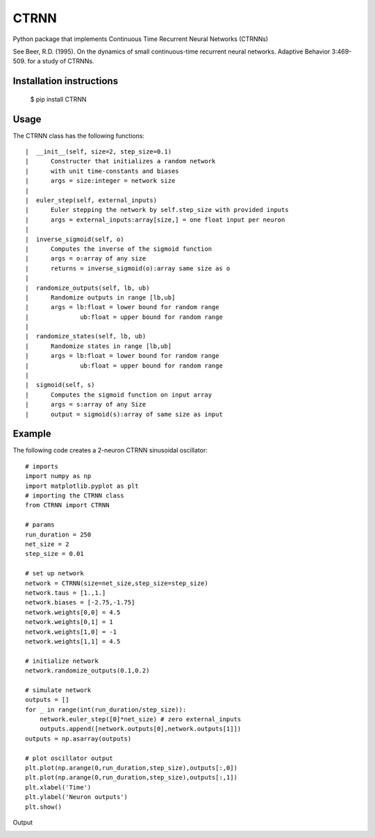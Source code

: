 CTRNN
=========================
Python package that implements Continuous Time Recurrent Neural Networks (CTRNNs)

See Beer, R.D. (1995). On the dynamics of small continuous-time recurrent neural networks. Adaptive Behavior 3:469-509. for a study of CTRNNs. 

Installation instructions
-------------------------
        $ pip install CTRNN



Usage
-----

The CTRNN class has the following functions::

         |  __init__(self, size=2, step_size=0.1)
         |      Constructer that initializes a random network
         |      with unit time-constants and biases
         |      args = size:integer = network size
         |
         |  euler_step(self, external_inputs)
         |      Euler stepping the network by self.step_size with provided inputs
         |      args = external_inputs:array[size,] = one float input per neuron
         |
         |  inverse_sigmoid(self, o)
         |      Computes the inverse of the sigmoid function
         |      args = o:array of any size
         |      returns = inverse_sigmoid(o):array same size as o
         |
         |  randomize_outputs(self, lb, ub)
         |      Randomize outputs in range [lb,ub]
         |      args = lb:float = lower bound for random range
         |              ub:float = upper bound for random range
         |
         |  randomize_states(self, lb, ub)
         |      Randomize states in range [lb,ub]
         |      args = lb:float = lower bound for random range
         |              ub:float = upper bound for random range
         |
         |  sigmoid(self, s)
         |      Computes the sigmoid function on input array
         |      args = s:array of any Size
         |      output = sigmoid(s):array of same size as input

Example
-------

The following code creates a 2-neuron CTRNN sinusoidal oscillator::

        # imports
        import numpy as np
        import matplotlib.pyplot as plt
        # importing the CTRNN class
        from CTRNN import CTRNN

        # params
        run_duration = 250
        net_size = 2
        step_size = 0.01

        # set up network
        network = CTRNN(size=net_size,step_size=step_size)
        network.taus = [1.,1.]
        network.biases = [-2.75,-1.75]
        network.weights[0,0] = 4.5
        network.weights[0,1] = 1
        network.weights[1,0] = -1
        network.weights[1,1] = 4.5

        # initialize network
        network.randomize_outputs(0.1,0.2)

        # simulate network
        outputs = []
        for _ in range(int(run_duration/step_size)):
            network.euler_step([0]*net_size) # zero external_inputs
            outputs.append([network.outputs[0],network.outputs[1]])
        outputs = np.asarray(outputs)

        # plot oscillator output
        plt.plot(np.arange(0,run_duration,step_size),outputs[:,0])
        plt.plot(np.arange(0,run_duration,step_size),outputs[:,1])
        plt.xlabel('Time')
        plt.ylabel('Neuron outputs')
        plt.show()

Output

.. image:: https://raw.githubusercontent.com/madvn/CTRNN/master/osc.png
